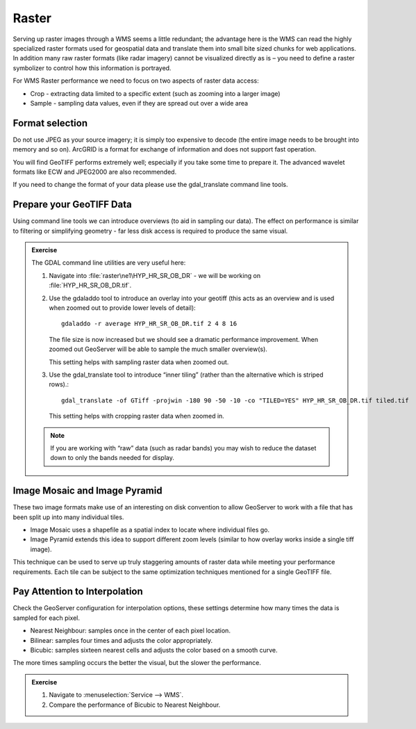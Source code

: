 .. raster:

*******
Raster
*******

Serving up raster images through a WMS seems a little redundant; the advantage here is the WMS can read the highly specialized raster formats used for geospatial data and translate them into small bite sized chunks for web applications. In addition many raw raster formats (like radar imagery) cannot be visualized directly as is – you need to define a raster symbolizer to control how this information is portrayed.

For WMS Raster performance we need to focus on two aspects of raster data access:

* Crop - extracting data limited to a specific extent (such as zooming into a larger image)
* Sample - sampling data values, even if they are spread out over a wide area

Format selection
================

Do not use JPEG as your source imagery; it is simply too expensive to decode (the entire image needs to be brought into memory and so on). ArcGRID is a format for exchange of information and does not support fast operation.

You will find GeoTIFF performs extremely well; especially if you take some time to prepare it. The advanced wavelet formats like ECW and JPEG2000 are also recommended.

If you need to change the format of your data please use the gdal_translate command line tools.

Prepare your GeoTIFF Data
=========================

Using command line tools we can introduce overviews (to aid in sampling our data). The effect on performance is similar to filtering or simplifying geometry - far less disk access is required to produce the same visual.

.. admonition:: Exercise

   The GDAL command line utilities are very useful here:

   #. Navigate into :file:`raster\ne1\HYP_HR_SR_OB_DR` - we will be working on :file:`HYP_HR_SR_OB_DR.tif`.
   
   #. Use the gdaladdo tool to introduce an overlay into your geotiff (this acts as an overview and is used when zoomed out to provide lower levels of detail)::

        gdaladdo -r average HYP_HR_SR_OB_DR.tif 2 4 8 16
      
      The file size is now increased but we should see a dramatic performance improvement. When zoomed out GeoServer will be able to sample the much smaller overview(s).

      This setting helps with sampling raster data when zoomed out.

   #. Use the gdal_translate tool to introduce “inner tiling” (rather than the alternative which is striped rows).::

         gdal_translate -of GTiff -projwin -180 90 -50 -10 -co "TILED=YES" HYP_HR_SR_OB_DR.tif tiled.tif
      
      This setting helps with cropping raster data when zoomed in.

   .. note:: If you are working with “raw” data (such as radar bands) you may wish to reduce the dataset down to only the bands needed for display.

Image Mosaic and Image Pyramid
==============================

These two image formats make use of an interesting on disk convention to allow GeoServer to work with a file that has been split up into many individual tiles.

* Image Mosaic uses a shapefile as a spatial index to locate where individual files go.
* Image Pyramid extends this idea to support different zoom levels (similar to how overlay works inside a single tiff image).

This technique can be used to serve up truly staggering amounts of raster data while meeting your performance requirements. Each tile can be subject to the same optimization techniques mentioned for a single GeoTIFF file.

Pay Attention to Interpolation
==============================

Check the GeoServer configuration for interpolation options, these settings determine how many times the data is sampled for each pixel.

* Nearest Neighbour: samples once in the center of each pixel location.

* Bilinear: samples four times and adjusts the color appropriately.

* Bicubic: samples sixteen nearest cells and adjusts the color based on a smooth curve.

The more times sampling occurs the better the visual, but the slower the performance.

.. admonition:: Exercise

   #. Navigate to :menuselection:`Service --> WMS`.

   #. Compare the performance of Bicubic to Nearest Neighbour.
